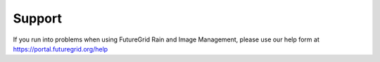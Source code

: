 .. _support:

Support
=======

If you run into problems when using FutureGrid Rain and Image Management, please use our 
help form at `https://portal.futuregrid.org/help <https://portal.futuregrid.org/help>`_